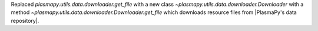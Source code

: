 Replaced `plasmapy.utils.data.downloader.get_file` with a
new class `~plasmapy.utils.data.downloader.Downloader` with a
method `~plasmapy.utils.data.downloader.Downloader.get_file` which
downloads resource files from |PlasmaPy's data repository|.
